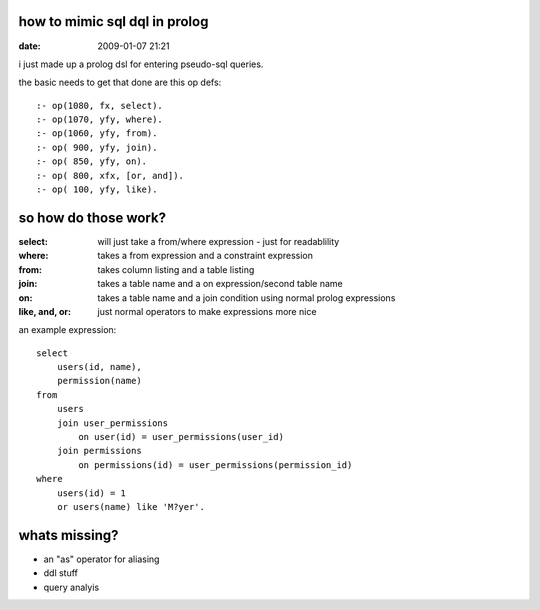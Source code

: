 how to mimic sql dql in prolog
==============================

:date: 2009-01-07 21:21


i just made up a prolog dsl for entering pseudo-sql queries.

the basic needs to get that done are this op defs::

    :- op(1080, fx, select).
    :- op(1070, yfy, where).
    :- op(1060, yfy, from).
    :- op( 900, yfy, join).
    :- op( 850, yfy, on).
    :- op( 800, xfx, [or, and]).
    :- op( 100, yfy, like).

so how do those work?
=====================



:select:          will just take a from/where expression - just for readablility
:where:           takes a from expression and a constraint expression
:from:            takes column listing and a table listing
:join:            takes a table name and a on expression/second table name
:on:              takes a table name and a join condition using normal prolog expressions
:like, and, or:   just normal operators to make expressions more nice


an example expression::

    select
        users(id, name),
        permission(name)
    from
        users
        join user_permissions
            on user(id) = user_permissions(user_id)
        join permissions
            on permissions(id) = user_permissions(permission_id)
    where
        users(id) = 1
        or users(name) like 'M?yer'.



whats missing?
==============

* an "as" operator for aliasing
* ddl stuff
* query analyis
